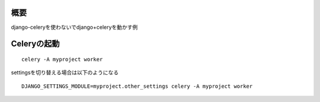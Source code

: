 概要
====

django-celeryを使わないでdjango+celeryを動かす例

Celeryの起動
============

::

  celery -A myproject worker

settingsを切り替える場合は以下のようになる

::

  DJANGO_SETTINGS_MODULE=myproject.other_settings celery -A myproject worker

